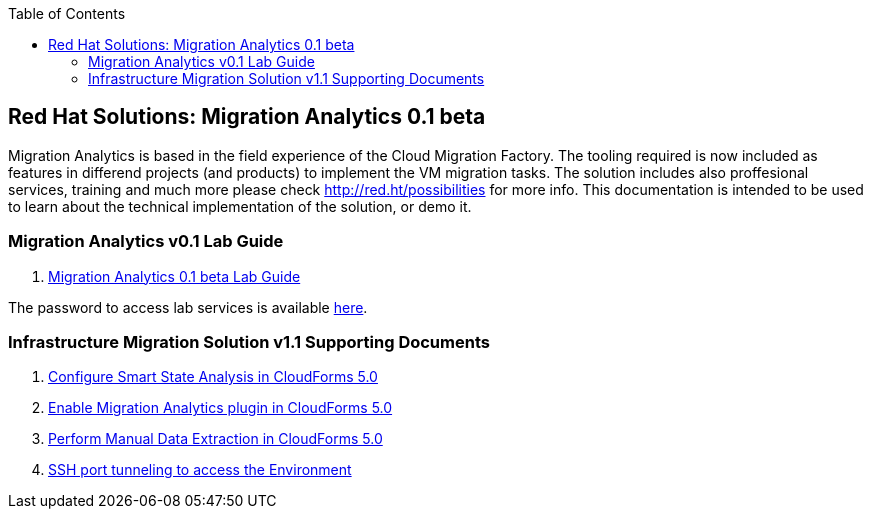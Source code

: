 :scrollbar:
:data-uri:
:toc2:
:imagesdir: images

== Red Hat Solutions: Migration Analytics 0.1 beta

Migration Analytics is based in the field experience of the Cloud Migration Factory. The tooling required is now included as features in differend projects (and products) to implement the VM migration tasks. The solution includes also proffesional services, training and much more please check link:http://red.ht/possibilities[http://red.ht/possibilities] for more info. This documentation is intended to be used to learn about the technical implementation of the solution, or demo it.

=== Migration Analytics v0.1 Lab Guide

. link:migration_analytics-lab_guide.adoc[Migration Analytics 0.1 beta Lab Guide]

The password to access lab services is available link:https://mojo.redhat.com/docs/DOC-1174612-accessing-red-hat-solutions-lab-in-rhpds[here].

=== Infrastructure Migration Solution v1.1 Supporting Documents
. link:migration_analytics-configure_ssa.adoc[Configure Smart State Analysis in CloudForms 5.0]
. link:migration_analytics-enable_menu.adoc[Enable Migration Analytics plugin in CloudForms 5.0]
. link:migration_analytics-manual_data_extraction.md[Perform Manual Data Extraction in CloudForms 5.0]
. link:migration_analytics-port_tunneling.adoc[SSH port tunneling to access the Environment]
